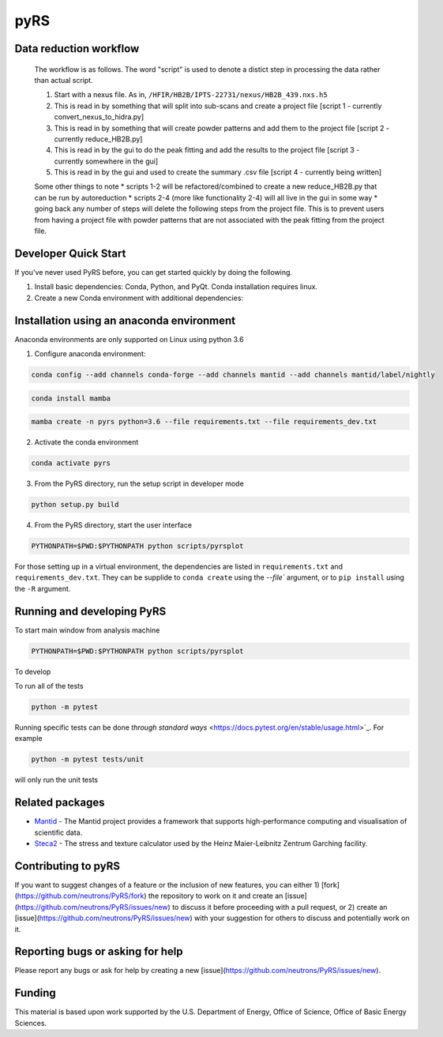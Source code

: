 pyRS
=========

.. image:: https://github.com/neutrons/PyRS/actions/workflows/ci.yml/badge.svg?branch=next
  :target: https://github.com/neutrons/PyRS/actions?query=branch:next

.. image:: https://codecov.io/gh/neutrons/PyRS/branch/master/graph/badge.svg
  :target: https://codecov.io/gh/neutrons/PyRS

Data reduction workflow
-----------------------

  The workflow is as follows.
  The word "script" is used to denote a distict step in processing the data rather than actual script.

  1. Start with a nexus file. As in, ``/HFIR/HB2B/IPTS-22731/nexus/HB2B_439.nxs.h5``
  2. This is read in by something that will split into sub-scans and create a project file [script 1 - currently convert_nexus_to_hidra.py]
  3. This is read in by something that will create powder patterns and add them to the project file [script 2 - currently reduce_HB2B.py]
  4. This is read in by the gui to do the peak fitting and add the results to the project file [script 3 - currently somewhere in the gui]
  5. This is read in by the gui and used to create the summary .csv file [script 4 - currently being written]

  Some other things to note
  * scripts 1-2 will be refactored/combined to create a new reduce_HB2B.py that can be run by autoreduction
  * scripts 2-4 (more like functionality 2-4) will all live in the gui in some way
  * going back any number of steps will delete the following steps from the project file. This is to prevent users from having a project file with powder patterns that are not associated with the peak fitting from the project file.


Developer Quick Start
-----------------------

If you've never used PyRS before, you can get started quickly by doing the following.

1. Install basic dependencies: Conda, Python, and PyQt. Conda installation requires linux.
2. Create a new Conda environment with additional dependencies:

Installation using an anaconda environment
------------------------------------------
Anaconda environments are only supported on Linux using python 3.6

1. Configure anaconda environment:

.. code-block::

  conda config --add channels conda-forge --add channels mantid --add channels mantid/label/nightly

.. code-block::

  conda install mamba

.. code-block::

  mamba create -n pyrs python=3.6 --file requirements.txt --file requirements_dev.txt


2. Activate the conda environment

.. code-block::

  conda activate pyrs

3. From the PyRS directory, run the setup script in developer mode

.. code-block::

  python setup.py build

4. From the PyRS directory, start the user interface

.. code-block::

  PYTHONPATH=$PWD:$PYTHONPATH python scripts/pyrsplot

For those setting up in a virtual environment, the dependencies are
listed in ``requirements.txt`` and ``requirements_dev.txt``.  They can
be supplide to ``conda create`` using the `--file`` argument, or to
``pip install`` using the ``-R`` argument.

Running and developing PyRS
---------------------------

To start main window from analysis machine

.. code-block::

  PYTHONPATH=$PWD:$PYTHONPATH python scripts/pyrsplot

To develop

To run all of the tests

.. code-block::

  python -m pytest

Running specific tests can be done `through standard ways`
<https://docs.pytest.org/en/stable/usage.html>`_. For example

.. code-block::

   python -m pytest tests/unit

will only run the unit tests


Related packages
----------------
* `Mantid <https://github.com/mantidproject/mantid>`_ - The Mantid project provides a framework that supports high-performance computing and visualisation of scientific data.
* `Steca2 <https://gitlab-public.fz-juelich.de/mlz/steca/-/tree/main>`_ - The stress and texture calculator used by the Heinz Maier-Leibnitz Zentrum Garching facility.


Contributing to pyRS
--------------------
If you want to suggest changes of a feature or the inclusion of new features, you can either 1) [fork](https://github.com/neutrons/PyRS/fork) the repository to work on it and create an [issue](https://github.com/neutrons/PyRS/issues/new) to discuss it before proceeding with a pull request, or 2) create an [issue](https://github.com/neutrons/PyRS/issues/new) with your suggestion for others to discuss and potentially work on it.

Reporting bugs or asking for help
---------------------------------

Please report any bugs or ask for help by creating a new [issue](https://github.com/neutrons/PyRS/issues/new).

Funding
-------
This material is based upon work supported by the U.S. Department of Energy, Office of Science, Office of Basic Energy Sciences.
